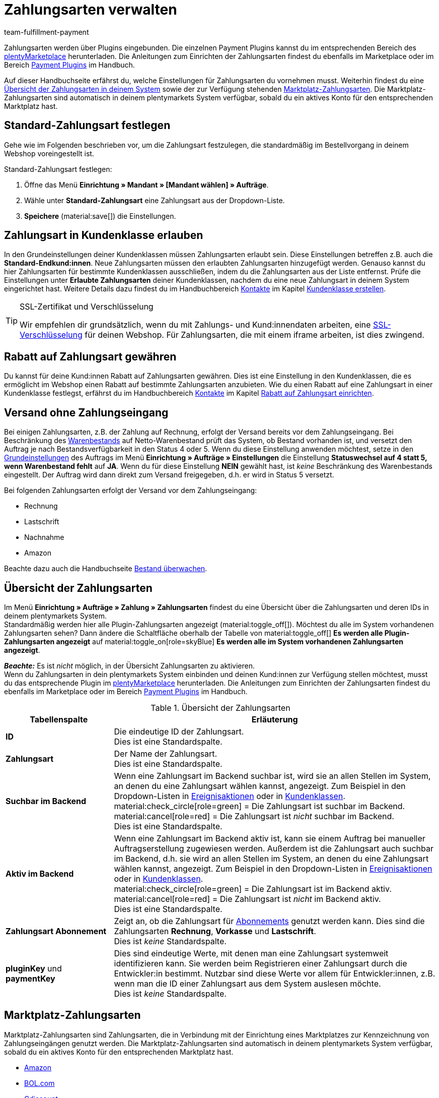 = Zahlungsarten verwalten
:keywords: Zahlungsart, Zahlungsarten, Standardzahlungsart, Standard-Zahlungsart, plugin-zahlungsart, Zahlungsartenübersicht, Zahlart, Zahlarten
:description: Richte Zahlungsarten in deinem plentymarkets System ein und aktiviere diese.
:author: team-fulfillment-payment

Zahlungsarten werden über Plugins eingebunden. Die einzelnen Payment Plugins kannst du im entsprechenden Bereich des link:https://marketplace.plentymarkets.com/plugins/payment[plentyMarketplace^] herunterladen. Die Anleitungen zum Einrichten der Zahlungsarten findest du ebenfalls im Marketplace oder im Bereich xref:payment:payment-plugins.adoc#[Payment Plugins] im Handbuch.

Auf dieser Handbuchseite erfährst du, welche Einstellungen für Zahlungsarten du vornehmen musst. Weiterhin findest du eine xref:payment:zahlungsarten-verwalten.adoc#65[Übersicht der Zahlungsarten in deinem System] sowie der zur Verfügung stehenden xref:payment:zahlungsarten-verwalten.adoc#70[Marktplatz-Zahlungsarten]. Die Marktplatz-Zahlungsarten sind automatisch in deinem plentymarkets System verfügbar, sobald du ein aktives Konto für den entsprechenden Marktplatz hast.

[#25]
== Standard-Zahlungsart festlegen

Gehe wie im Folgenden beschrieben vor, um die Zahlungsart festzulegen, die standardmäßig im Bestellvorgang in deinem Webshop voreingestellt ist.

[.instruction]
Standard-Zahlungsart festlegen:

. Öffne das Menü *Einrichtung » Mandant » [Mandant wählen] » Aufträge*.
. Wähle unter *Standard-Zahlungsart* eine Zahlungsart aus der Dropdown-Liste.
. *Speichere* (material:save[]) die Einstellungen.

[#30]
== Zahlungsart in Kundenklasse erlauben

In den Grundeinstellungen deiner Kundenklassen müssen Zahlungsarten erlaubt sein. Diese Einstellungen betreffen z.B. auch die *Standard-Endkund:innen*. Neue Zahlungsarten müssen den erlaubten Zahlungsarten hinzugefügt werden. Genauso kannst du hier Zahlungsarten für bestimmte Kundenklassen ausschließen, indem du die Zahlungsarten aus der Liste entfernst. Prüfe die Einstellungen unter *Erlaubte Zahlungsarten* deiner Kundenklassen, nachdem du eine neue Zahlungsart in deinem System eingerichtet hast. Weitere Details dazu findest du im Handbuchbereich xref:crm:kontakte.adoc#[Kontakte] im Kapitel xref:crm:vorbereitende-einstellungen.adoc#kundenklasse-erstellen[Kundenklasse erstellen].

[TIP]
.SSL-Zertifikat und Verschlüsselung
====
Wir empfehlen dir grundsätzlich, wenn du mit Zahlungs- und Kund:innendaten arbeiten, eine xref:business-entscheidungen:ssl-zertifikat_bestellen.adoc#[SSL-Verschlüsselung] für deinen Webshop. Für Zahlungsarten, die mit einem iframe arbeiten, ist dies zwingend.
====

[#50]
== Rabatt auf Zahlungsart gewähren

Du kannst für deine Kund:innen Rabatt auf Zahlungsarten gewähren. Dies ist eine Einstellung in den Kundenklassen, die es ermöglicht im Webshop einen Rabatt auf bestimmte Zahlungsarten anzubieten. Wie du einen Rabatt auf eine Zahlungsart in einer Kundenklasse festlegst, erfährst du im Handbuchbereich xref:crm:kontakte.adoc#[Kontakte] im Kapitel xref:crm:vorbereitende-einstellungen.adoc#rabatt-zahlungsart[Rabatt auf Zahlungsart einrichten].

[#60]
==  Versand ohne Zahlungseingang

Bei einigen Zahlungsarten, z.B. der Zahlung auf Rechnung, erfolgt der Versand bereits vor dem Zahlungseingang. Bei Beschränkung des xref:warenwirtschaft:warenbestaende-verwalten.adoc#[Warenbestands] auf Netto-Warenbestand prüft das System, ob Bestand vorhanden ist, und versetzt den Auftrag je nach Bestandsverfügbarkeit in den Status 4 oder 5. Wenn du diese Einstellung anwenden möchtest, setze in den xref:auftraege:grundeinstellungen.adoc#[Grundeinstellungen] des Auftrags im Menü *Einrichtung » Aufträge » Einstellungen* die Einstellung *Statuswechsel auf 4 statt 5, wenn Warenbestand fehlt* auf *JA*. Wenn du für diese Einstellung *NEIN* gewählt hast, ist _keine_ Beschränkung des Warenbestands eingestellt. Der Auftrag wird dann direkt zum Versand freigegeben, d.h. er wird in Status 5 versetzt.

Bei folgenden Zahlungsarten erfolgt der Versand vor dem Zahlungseingang:

*  Rechnung
*  Lastschrift
*  Nachnahme
*  Amazon

Beachte dazu auch die Handbuchseite xref:warenwirtschaft:warenbestaende-verwalten.adoc#[Bestand überwachen].

[#65]
== Übersicht der Zahlungsarten

Im Menü *Einrichtung » Aufträge » Zahlung » Zahlungsarten* findest du eine Übersicht über die Zahlungsarten und deren IDs in deinem plentymarkets System. +
Standardmäßig werden hier alle Plugin-Zahlungsarten angezeigt (material:toggle_off[]). Möchtest du alle im System vorhandenen Zahlungsarten sehen? Dann ändere die Schaltfläche oberhalb der Tabelle von material:toggle_off[] *Es werden alle Plugin-Zahlungsarten angezeigt* auf material:toggle_on[role=skyBlue] *Es werden alle im System vorhandenen Zahlungsarten angezeigt*.

*_Beachte:_* Es ist _nicht_ möglich, in der Übersicht Zahlungsarten zu aktivieren. +
Wenn du Zahlungsarten in dein plentymarkets System einbinden und deinen Kund:innen zur Verfügung stellen möchtest, musst du das entsprechende Plugin im link:https://marketplace.plentymarkets.com/plugins/payment[plentyMarketplace^] herunterladen. Die Anleitungen zum Einrichten der Zahlungsarten findest du ebenfalls im Marketplace oder im Bereich xref:payment:payment-plugins.adoc#[Payment Plugins] im Handbuch.

[[table-payment-methods-overview]]
.Übersicht der Zahlungsarten
[cols="1,3"]
|====
|Tabellenspalte |Erläuterung

| *ID*
|Die eindeutige ID der Zahlungsart. +
Dies ist eine Standardspalte.

| *Zahlungsart*
|Der Name der Zahlungsart. +
Dies ist eine Standardspalte.

| *Suchbar im Backend*
|Wenn eine Zahlungsart im Backend suchbar ist, wird sie an allen Stellen im System, an denen du eine Zahlungsart wählen kannst, angezeigt. Zum Beispiel in den Dropdown-Listen in xref:automatisierung:ereignisaktionen.adoc#[Ereignisaktionen] oder in xref:crm:vorbereitende-einstellungen.adoc#kundenklasse-erstellen[Kundenklassen]. +
material:check_circle[role=green] = Die Zahlungsart ist suchbar im Backend. +
material:cancel[role=red] = Die Zahlungsart ist _nicht_ suchbar im Backend. +
Dies ist eine Standardspalte.

| *Aktiv im Backend*
|Wenn eine Zahlungsart im Backend aktiv ist, kann sie einem Auftrag bei manueller Auftragserstellung zugewiesen werden. Außerdem ist die Zahlungsart auch suchbar im Backend, d.h. sie wird an allen Stellen im System, an denen du eine Zahlungsart wählen kannst, angezeigt. Zum Beispiel in den Dropdown-Listen in xref:automatisierung:ereignisaktionen.adoc#[Ereignisaktionen] oder in xref:crm:vorbereitende-einstellungen.adoc#kundenklasse-erstellen[Kundenklassen]. +
material:check_circle[role=green] = Die Zahlungsart ist im Backend aktiv. +
material:cancel[role=red] = Die Zahlungsart ist _nicht_ im Backend aktiv. +
Dies ist eine Standardspalte.

| *Zahlungsart Abonnement*
|Zeigt an, ob die Zahlungsart für xref:auftraege:abonnement.adoc#[Abonnements] genutzt werden kann. Dies sind die Zahlungsarten *Rechnung*, *Vorkasse* und *Lastschrift*. +
Dies ist _keine_ Standardspalte.

| *pluginKey* und *paymentKey*
|Dies sind eindeutige Werte, mit denen man eine Zahlungsart systemweit identifizieren kann. Sie werden beim Registrieren einer Zahlungsart durch die Entwickler:in bestimmt. Nutzbar sind diese Werte vor allem für Entwickler:innen, z.B. wenn man die ID einer Zahlungsart aus dem System auslesen möchte. +
Dies ist _keine_ Standardspalte.

|====

[#70]
== Marktplatz-Zahlungsarten

Marktplatz-Zahlungsarten sind Zahlungsarten, die in Verbindung mit der Einrichtung eines Marktplatzes zur Kennzeichnung von Zahlungseingängen genutzt werden. Die Marktplatz-Zahlungsarten sind automatisch in deinem plentymarkets System verfügbar, sobald du ein aktives Konto für den entsprechenden Marktplatz hast.

* xref:maerkte:amazon-einrichten.adoc#4500[Amazon]
* xref:maerkte:bol-com.adoc#650[BOL.com]
* xref:maerkte:cdiscount.adoc#900[Cdiscount]
* xref:maerkte:check24.adoc#700[Check24]
* xref:maerkte:ebay-einrichten.adoc#2250[eBay-Rechnungskauf]
* xref:maerkte:flubit.adoc#370[Flubit]
* xref:maerkte:fruugo.adoc#600[Fruugo]
* xref:maerkte:idealo-einrichten.adoc#1100[idealo Direktkauf]
* xref:maerkte:kaufland-de-einrichten.adoc#800[Kaufland.de]
* xref:maerkte:neckermann-at-einrichten.adoc#1600[Neckermann.at]
* xref:maerkte:plus-gartenxxl.adoc#400[Netto]
* xref:maerkte:otto-market.adoc#425[OTTO Payment]
* xref:maerkte:shopgate.adoc#600[Shopgate Payment]
* xref:maerkte:yatego.adoc#900[Yatego Rechnung]
* xref:maerkte:zalando.adoc#delivery-pdf-upload[Zalando Payment]
